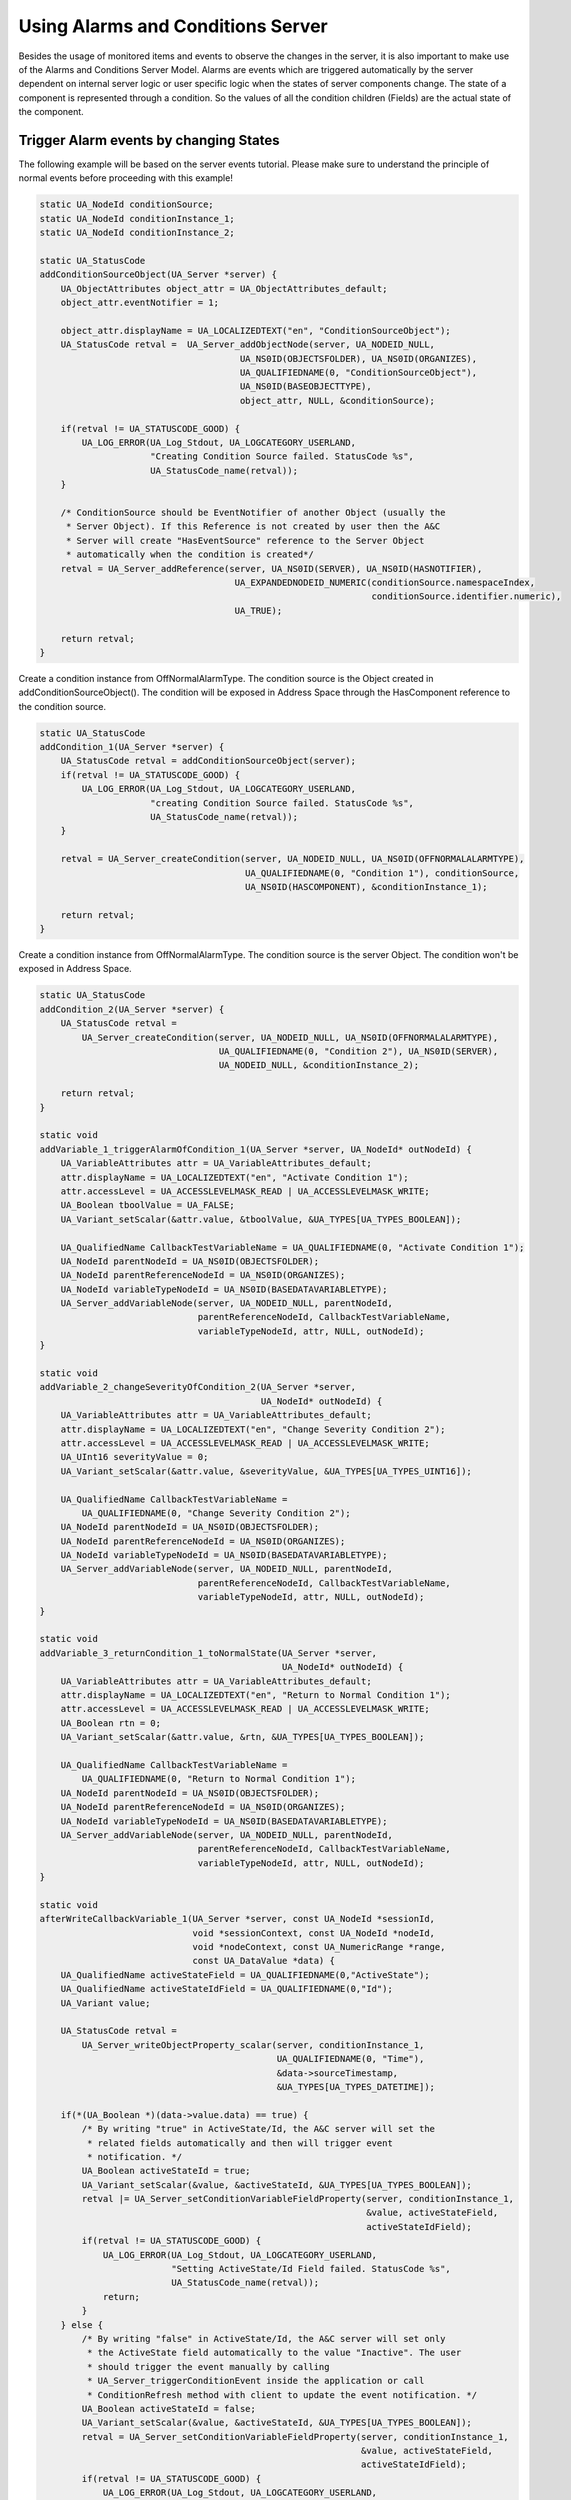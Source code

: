Using Alarms and Conditions Server
----------------------------------

Besides the usage of monitored items and events to observe the changes in the
server, it is also important to make use of the Alarms and Conditions Server
Model. Alarms are events which are triggered automatically by the server
dependent on internal server logic or user specific logic when the states of
server components change. The state of a component is represented through a
condition. So the values of all the condition children (Fields) are the
actual state of the component.

Trigger Alarm events by changing States
^^^^^^^^^^^^^^^^^^^^^^^^^^^^^^^^^^^^^^^^

The following example will be based on the server events tutorial. Please
make sure to understand the principle of normal events before proceeding with
this example!

.. code-block:: c

   
   static UA_NodeId conditionSource;
   static UA_NodeId conditionInstance_1;
   static UA_NodeId conditionInstance_2;
   
   static UA_StatusCode
   addConditionSourceObject(UA_Server *server) {
       UA_ObjectAttributes object_attr = UA_ObjectAttributes_default;
       object_attr.eventNotifier = 1;
   
       object_attr.displayName = UA_LOCALIZEDTEXT("en", "ConditionSourceObject");
       UA_StatusCode retval =  UA_Server_addObjectNode(server, UA_NODEID_NULL,
                                         UA_NS0ID(OBJECTSFOLDER), UA_NS0ID(ORGANIZES),
                                         UA_QUALIFIEDNAME(0, "ConditionSourceObject"),
                                         UA_NS0ID(BASEOBJECTTYPE),
                                         object_attr, NULL, &conditionSource);
   
       if(retval != UA_STATUSCODE_GOOD) {
           UA_LOG_ERROR(UA_Log_Stdout, UA_LOGCATEGORY_USERLAND,
                        "Creating Condition Source failed. StatusCode %s",
                        UA_StatusCode_name(retval));
       }
   
       /* ConditionSource should be EventNotifier of another Object (usually the
        * Server Object). If this Reference is not created by user then the A&C
        * Server will create "HasEventSource" reference to the Server Object
        * automatically when the condition is created*/
       retval = UA_Server_addReference(server, UA_NS0ID(SERVER), UA_NS0ID(HASNOTIFIER),
                                        UA_EXPANDEDNODEID_NUMERIC(conditionSource.namespaceIndex,
                                                                  conditionSource.identifier.numeric),
                                        UA_TRUE);
   
       return retval;
   }
   
Create a condition instance from OffNormalAlarmType. The condition source is
the Object created in addConditionSourceObject(). The condition will be
exposed in Address Space through the HasComponent reference to the condition
source.

.. code-block:: c

   static UA_StatusCode
   addCondition_1(UA_Server *server) {
       UA_StatusCode retval = addConditionSourceObject(server);
       if(retval != UA_STATUSCODE_GOOD) {
           UA_LOG_ERROR(UA_Log_Stdout, UA_LOGCATEGORY_USERLAND,
                        "creating Condition Source failed. StatusCode %s",
                        UA_StatusCode_name(retval));
       }
   
       retval = UA_Server_createCondition(server, UA_NODEID_NULL, UA_NS0ID(OFFNORMALALARMTYPE),
                                          UA_QUALIFIEDNAME(0, "Condition 1"), conditionSource,
                                          UA_NS0ID(HASCOMPONENT), &conditionInstance_1);
   
       return retval;
   }
   
Create a condition instance from OffNormalAlarmType. The condition source is
the server Object. The condition won't be exposed in Address Space.

.. code-block:: c

   static UA_StatusCode
   addCondition_2(UA_Server *server) {
       UA_StatusCode retval =
           UA_Server_createCondition(server, UA_NODEID_NULL, UA_NS0ID(OFFNORMALALARMTYPE),
                                     UA_QUALIFIEDNAME(0, "Condition 2"), UA_NS0ID(SERVER),
                                     UA_NODEID_NULL, &conditionInstance_2);
   
       return retval;
   }
   
   static void
   addVariable_1_triggerAlarmOfCondition_1(UA_Server *server, UA_NodeId* outNodeId) {
       UA_VariableAttributes attr = UA_VariableAttributes_default;
       attr.displayName = UA_LOCALIZEDTEXT("en", "Activate Condition 1");
       attr.accessLevel = UA_ACCESSLEVELMASK_READ | UA_ACCESSLEVELMASK_WRITE;
       UA_Boolean tboolValue = UA_FALSE;
       UA_Variant_setScalar(&attr.value, &tboolValue, &UA_TYPES[UA_TYPES_BOOLEAN]);
   
       UA_QualifiedName CallbackTestVariableName = UA_QUALIFIEDNAME(0, "Activate Condition 1");
       UA_NodeId parentNodeId = UA_NS0ID(OBJECTSFOLDER);
       UA_NodeId parentReferenceNodeId = UA_NS0ID(ORGANIZES);
       UA_NodeId variableTypeNodeId = UA_NS0ID(BASEDATAVARIABLETYPE);
       UA_Server_addVariableNode(server, UA_NODEID_NULL, parentNodeId,
                                 parentReferenceNodeId, CallbackTestVariableName,
                                 variableTypeNodeId, attr, NULL, outNodeId);
   }
   
   static void
   addVariable_2_changeSeverityOfCondition_2(UA_Server *server,
                                             UA_NodeId* outNodeId) {
       UA_VariableAttributes attr = UA_VariableAttributes_default;
       attr.displayName = UA_LOCALIZEDTEXT("en", "Change Severity Condition 2");
       attr.accessLevel = UA_ACCESSLEVELMASK_READ | UA_ACCESSLEVELMASK_WRITE;
       UA_UInt16 severityValue = 0;
       UA_Variant_setScalar(&attr.value, &severityValue, &UA_TYPES[UA_TYPES_UINT16]);
   
       UA_QualifiedName CallbackTestVariableName =
           UA_QUALIFIEDNAME(0, "Change Severity Condition 2");
       UA_NodeId parentNodeId = UA_NS0ID(OBJECTSFOLDER);
       UA_NodeId parentReferenceNodeId = UA_NS0ID(ORGANIZES);
       UA_NodeId variableTypeNodeId = UA_NS0ID(BASEDATAVARIABLETYPE);
       UA_Server_addVariableNode(server, UA_NODEID_NULL, parentNodeId,
                                 parentReferenceNodeId, CallbackTestVariableName,
                                 variableTypeNodeId, attr, NULL, outNodeId);
   }
   
   static void
   addVariable_3_returnCondition_1_toNormalState(UA_Server *server,
                                                 UA_NodeId* outNodeId) {
       UA_VariableAttributes attr = UA_VariableAttributes_default;
       attr.displayName = UA_LOCALIZEDTEXT("en", "Return to Normal Condition 1");
       attr.accessLevel = UA_ACCESSLEVELMASK_READ | UA_ACCESSLEVELMASK_WRITE;
       UA_Boolean rtn = 0;
       UA_Variant_setScalar(&attr.value, &rtn, &UA_TYPES[UA_TYPES_BOOLEAN]);
   
       UA_QualifiedName CallbackTestVariableName =
           UA_QUALIFIEDNAME(0, "Return to Normal Condition 1");
       UA_NodeId parentNodeId = UA_NS0ID(OBJECTSFOLDER);
       UA_NodeId parentReferenceNodeId = UA_NS0ID(ORGANIZES);
       UA_NodeId variableTypeNodeId = UA_NS0ID(BASEDATAVARIABLETYPE);
       UA_Server_addVariableNode(server, UA_NODEID_NULL, parentNodeId,
                                 parentReferenceNodeId, CallbackTestVariableName,
                                 variableTypeNodeId, attr, NULL, outNodeId);
   }
   
   static void
   afterWriteCallbackVariable_1(UA_Server *server, const UA_NodeId *sessionId,
                                void *sessionContext, const UA_NodeId *nodeId,
                                void *nodeContext, const UA_NumericRange *range,
                                const UA_DataValue *data) {
       UA_QualifiedName activeStateField = UA_QUALIFIEDNAME(0,"ActiveState");
       UA_QualifiedName activeStateIdField = UA_QUALIFIEDNAME(0,"Id");
       UA_Variant value;
   
       UA_StatusCode retval =
           UA_Server_writeObjectProperty_scalar(server, conditionInstance_1,
                                                UA_QUALIFIEDNAME(0, "Time"),
                                                &data->sourceTimestamp,
                                                &UA_TYPES[UA_TYPES_DATETIME]);
   
       if(*(UA_Boolean *)(data->value.data) == true) {
           /* By writing "true" in ActiveState/Id, the A&C server will set the
            * related fields automatically and then will trigger event
            * notification. */
           UA_Boolean activeStateId = true;
           UA_Variant_setScalar(&value, &activeStateId, &UA_TYPES[UA_TYPES_BOOLEAN]);
           retval |= UA_Server_setConditionVariableFieldProperty(server, conditionInstance_1,
                                                                 &value, activeStateField,
                                                                 activeStateIdField);
           if(retval != UA_STATUSCODE_GOOD) {
               UA_LOG_ERROR(UA_Log_Stdout, UA_LOGCATEGORY_USERLAND,
                            "Setting ActiveState/Id Field failed. StatusCode %s",
                            UA_StatusCode_name(retval));
               return;
           }
       } else {
           /* By writing "false" in ActiveState/Id, the A&C server will set only
            * the ActiveState field automatically to the value "Inactive". The user
            * should trigger the event manually by calling
            * UA_Server_triggerConditionEvent inside the application or call
            * ConditionRefresh method with client to update the event notification. */
           UA_Boolean activeStateId = false;
           UA_Variant_setScalar(&value, &activeStateId, &UA_TYPES[UA_TYPES_BOOLEAN]);
           retval = UA_Server_setConditionVariableFieldProperty(server, conditionInstance_1,
                                                                &value, activeStateField,
                                                                activeStateIdField);
           if(retval != UA_STATUSCODE_GOOD) {
               UA_LOG_ERROR(UA_Log_Stdout, UA_LOGCATEGORY_USERLAND,
                            "Setting ActiveState/Id Field failed. StatusCode %s",
                            UA_StatusCode_name(retval));
               return;
           }
   
           retval = UA_Server_triggerConditionEvent(server, conditionInstance_1,
                                                    conditionSource, NULL);
           if(retval != UA_STATUSCODE_GOOD) {
               UA_LOG_WARNING(UA_Log_Stdout, UA_LOGCATEGORY_USERLAND,
                              "Triggering condition event failed. StatusCode %s",
                              UA_StatusCode_name(retval));
               return;
           }
       }
   }
   
The callback only changes the severity field of the condition 2. The severity
field is of ConditionVariableType, so changes in it triggers an event
notification automatically by the server.

.. code-block:: c

   static void
   afterWriteCallbackVariable_2(UA_Server *server, const UA_NodeId *sessionId,
                                void *sessionContext, const UA_NodeId *nodeId,
                                void *nodeContext, const UA_NumericRange *range,
                                const UA_DataValue *data) {
      /* Another way to set fields of conditions */
       UA_Server_writeObjectProperty_scalar(server, conditionInstance_2,
                                            UA_QUALIFIEDNAME(0, "Severity"),
                                            (UA_UInt16 *)data->value.data,
                                            &UA_TYPES[UA_TYPES_UINT16]);
   }
   
RTN = return to normal.

Retain will be set to false, thus no events will be generated for condition 1
(although EnabledState/=true). To set Retain to true again, the disable and
enable methods should be called respectively.

.. code-block:: c

   static void
   afterWriteCallbackVariable_3(UA_Server *server,
                  const UA_NodeId *sessionId, void *sessionContext,
                  const UA_NodeId *nodeId, void *nodeContext,
                  const UA_NumericRange *range, const UA_DataValue *data) {
   
       //UA_QualifiedName enabledStateField = UA_QUALIFIEDNAME(0,"EnabledState");
       UA_QualifiedName ackedStateField = UA_QUALIFIEDNAME(0,"AckedState");
       UA_QualifiedName confirmedStateField = UA_QUALIFIEDNAME(0,"ConfirmedState");
       UA_QualifiedName activeStateField = UA_QUALIFIEDNAME(0,"ActiveState");
       UA_QualifiedName severityField = UA_QUALIFIEDNAME(0,"Severity");
       UA_QualifiedName messageField = UA_QUALIFIEDNAME(0,"Message");
       UA_QualifiedName commentField = UA_QUALIFIEDNAME(0,"Comment");
       UA_QualifiedName retainField = UA_QUALIFIEDNAME(0,"Retain");
       UA_QualifiedName idField = UA_QUALIFIEDNAME(0,"Id");
   
       UA_StatusCode retval =
           UA_Server_writeObjectProperty_scalar(server, conditionInstance_1,
                                                UA_QUALIFIEDNAME(0, "Time"),
                                                &data->serverTimestamp,
                                                &UA_TYPES[UA_TYPES_DATETIME]);
       UA_Variant value;
       UA_Boolean idValue = false;
       UA_Variant_setScalar(&value, &idValue, &UA_TYPES[UA_TYPES_BOOLEAN]);
       retval |= UA_Server_setConditionVariableFieldProperty(server, conditionInstance_1,
                                                             &value, activeStateField,
                                                             idField);
       if(retval != UA_STATUSCODE_GOOD) {
           UA_LOG_ERROR(UA_Log_Stdout, UA_LOGCATEGORY_USERLAND,
                        "Setting ActiveState/Id Field failed. StatusCode %s",
                        UA_StatusCode_name(retval));
           return;
       }
   
       retval = UA_Server_setConditionVariableFieldProperty(server, conditionInstance_1,
                                                            &value, ackedStateField,
                                                            idField);
       if(retval != UA_STATUSCODE_GOOD) {
           UA_LOG_ERROR(UA_Log_Stdout, UA_LOGCATEGORY_USERLAND,
                        "Setting AckedState/Id Field failed. StatusCode %s",
                        UA_StatusCode_name(retval));
           return;
       }
   
       retval = UA_Server_setConditionVariableFieldProperty(server, conditionInstance_1,
                                                            &value, confirmedStateField,
                                                            idField);
       if(retval != UA_STATUSCODE_GOOD) {
           UA_LOG_ERROR(UA_Log_Stdout, UA_LOGCATEGORY_USERLAND,
                        "Setting ConfirmedState/Id Field failed. StatusCode %s",
                        UA_StatusCode_name(retval));
           return;
       }
   
       UA_UInt16 severityValue = 100;
       UA_Variant_setScalar(&value, &severityValue, &UA_TYPES[UA_TYPES_UINT16]);
       retval = UA_Server_setConditionField(server, conditionInstance_1,
                                            &value, severityField);
       if(retval != UA_STATUSCODE_GOOD) {
           UA_LOG_ERROR(UA_Log_Stdout, UA_LOGCATEGORY_USERLAND,
                        "Setting Severity Field failed. StatusCode %s",
                        UA_StatusCode_name(retval));
           return;
       }
   
       UA_LocalizedText messageValue =
           UA_LOCALIZEDTEXT("en", "Condition returned to normal state");
       UA_Variant_setScalar(&value, &messageValue, &UA_TYPES[UA_TYPES_LOCALIZEDTEXT]);
       retval = UA_Server_setConditionField(server, conditionInstance_1,
                                            &value, messageField);
       if(retval != UA_STATUSCODE_GOOD) {
           UA_LOG_ERROR(UA_Log_Stdout, UA_LOGCATEGORY_USERLAND,
                        "Setting Message Field failed. StatusCode %s",
                        UA_StatusCode_name(retval));
           return;
       }
   
       UA_LocalizedText commentValue = UA_LOCALIZEDTEXT("en", "Normal State");
       UA_Variant_setScalar(&value, &commentValue, &UA_TYPES[UA_TYPES_LOCALIZEDTEXT]);
       retval = UA_Server_setConditionField(server, conditionInstance_1,
                                            &value, commentField);
       if(retval != UA_STATUSCODE_GOOD) {
           UA_LOG_ERROR(UA_Log_Stdout, UA_LOGCATEGORY_USERLAND,
                        "Setting Comment Field failed. StatusCode %s",
                        UA_StatusCode_name(retval));
           return;
       }
   
       UA_Boolean retainValue = false;
       UA_Variant_setScalar(&value, &retainValue, &UA_TYPES[UA_TYPES_BOOLEAN]);
       retval = UA_Server_setConditionField(server, conditionInstance_1,
                                            &value, retainField);
       if(retval != UA_STATUSCODE_GOOD) {
           UA_LOG_ERROR(UA_Log_Stdout, UA_LOGCATEGORY_USERLAND,
                        "Setting Retain Field failed. StatusCode %s",
                        UA_StatusCode_name(retval));
           return;
       }
   
       retval = UA_Server_triggerConditionEvent(server, conditionInstance_1,
                                                conditionSource, NULL);
       if (retval != UA_STATUSCODE_GOOD) {
        UA_LOG_WARNING(UA_Log_Stdout, UA_LOGCATEGORY_USERLAND,
                       "Triggering condition event failed. StatusCode %s",
                       UA_StatusCode_name(retval));
        return;
       }
   }
   
   static UA_StatusCode
   enteringEnabledStateCallback(UA_Server *server, const UA_NodeId *condition) {
       UA_Boolean retain = true;
       return UA_Server_writeObjectProperty_scalar(server, *condition,
                                                   UA_QUALIFIEDNAME(0, "Retain"),
                                                   &retain,
                                                   &UA_TYPES[UA_TYPES_BOOLEAN]);
   }
   
This is user specific function which will be called upon acknowledging an
alarm notification. In this example we will set the Alarm to Inactive state.
The server is responsible of setting standard fields related to Acknowledge
Method and triggering the alarm notification.

.. code-block:: c

   static UA_StatusCode
   enteringAckedStateCallback(UA_Server *server, const UA_NodeId *condition) {
       /* deactivate Alarm when acknowledging*/
       UA_Boolean activeStateId = false;
       UA_Variant value;
       UA_QualifiedName activeStateField = UA_QUALIFIEDNAME(0,"ActiveState");
       UA_QualifiedName activeStateIdField = UA_QUALIFIEDNAME(0,"Id");
   
       UA_Variant_setScalar(&value, &activeStateId, &UA_TYPES[UA_TYPES_BOOLEAN]);
       UA_StatusCode retval =
           UA_Server_setConditionVariableFieldProperty(server, *condition,
                                                       &value, activeStateField,
                                                       activeStateIdField);
   
       if(retval != UA_STATUSCODE_GOOD) {
           UA_LOG_ERROR(UA_Log_Stdout, UA_LOGCATEGORY_USERLAND,
                        "Setting ActiveState/Id Field failed. StatusCode %s",
                        UA_StatusCode_name(retval));
       }
   
       return retval;
   }
   
   static UA_StatusCode
   enteringConfirmedStateCallback(UA_Server *server, const UA_NodeId *condition) {
       /* Deactivate Alarm and put it out of the interesting state (by writing
        * false to Retain field) when confirming*/
       UA_Boolean activeStateId = false;
       UA_Boolean retain = false;
       UA_Variant value;
       UA_QualifiedName activeStateField = UA_QUALIFIEDNAME(0,"ActiveState");
       UA_QualifiedName activeStateIdField = UA_QUALIFIEDNAME(0,"Id");
       UA_QualifiedName retainField = UA_QUALIFIEDNAME(0,"Retain");
   
       UA_Variant_setScalar(&value, &activeStateId, &UA_TYPES[UA_TYPES_BOOLEAN]);
       UA_StatusCode retval =
           UA_Server_setConditionVariableFieldProperty(server, *condition,
                                                       &value, activeStateField,
                                                       activeStateIdField);
       if(retval != UA_STATUSCODE_GOOD) {
           UA_LOG_ERROR(UA_Log_Stdout, UA_LOGCATEGORY_USERLAND,
                        "Setting ActiveState/Id Field failed. StatusCode %s",
                        UA_StatusCode_name(retval));
           return retval;
       }
   
       UA_Variant_setScalar(&value, &retain, &UA_TYPES[UA_TYPES_BOOLEAN]);
       retval = UA_Server_setConditionField(server, *condition,
                                            &value, retainField);
       if(retval != UA_STATUSCODE_GOOD) {
           UA_LOG_ERROR(UA_Log_Stdout, UA_LOGCATEGORY_USERLAND,
                        "Setting ActiveState/Id Field failed. StatusCode %s",
                        UA_StatusCode_name(retval));
       }
   
       return retval;
   }
   
   static UA_StatusCode
   setUpEnvironment(UA_Server *server) {
       UA_NodeId variable_1;
       UA_NodeId variable_2;
       UA_NodeId variable_3;
       UA_ValueCallback callback;
       callback.onRead = NULL;
   
       /* Exposed condition 1. We will add to it user specific callbacks when
        * entering enabled state, when acknowledging and when confirming. */
       UA_StatusCode retval = addCondition_1(server);
       if(retval != UA_STATUSCODE_GOOD) {
           UA_LOG_ERROR(UA_Log_Stdout, UA_LOGCATEGORY_USERLAND,
                        "adding condition 1 failed. StatusCode %s",
                        UA_StatusCode_name(retval));
           return retval;
       }
   
       UA_TwoStateVariableChangeCallback userSpecificCallback = enteringEnabledStateCallback;
       retval = UA_Server_setConditionTwoStateVariableCallback(server, conditionInstance_1,
                                                               conditionSource, false,
                                                               userSpecificCallback,
                                                               UA_ENTERING_ENABLEDSTATE);
       if(retval != UA_STATUSCODE_GOOD) {
           UA_LOG_ERROR(UA_Log_Stdout, UA_LOGCATEGORY_USERLAND,
                        "adding entering enabled state callback failed. StatusCode %s",
                        UA_StatusCode_name(retval));
           return retval;
       }
   
       userSpecificCallback = enteringAckedStateCallback;
       retval = UA_Server_setConditionTwoStateVariableCallback(server, conditionInstance_1,
                                                               conditionSource, false,
                                                               userSpecificCallback,
                                                               UA_ENTERING_ACKEDSTATE);
       if(retval != UA_STATUSCODE_GOOD) {
           UA_LOG_ERROR(UA_Log_Stdout, UA_LOGCATEGORY_USERLAND,
                        "adding entering acked state callback failed. StatusCode %s",
                        UA_StatusCode_name(retval));
           return retval;
       }
   
       userSpecificCallback = enteringConfirmedStateCallback;
       retval = UA_Server_setConditionTwoStateVariableCallback(server, conditionInstance_1,
                                                               conditionSource, false,
                                                               userSpecificCallback,
                                                               UA_ENTERING_CONFIRMEDSTATE);
       if(retval != UA_STATUSCODE_GOOD) {
           UA_LOG_ERROR(UA_Log_Stdout, UA_LOGCATEGORY_USERLAND,
                        "adding entering confirmed state callback failed. StatusCode %s",
                        UA_StatusCode_name(retval));
           return retval;
       }
   
       /* Unexposed condition 2. No user specific callbacks, so the server will
        * behave in a standard manner upon entering enabled state, acknowledging
        * and confirming. We will set Retain field to true and enable the condition
        * so we can receive event notifications (we cannot call enable method on
        * unexposed condition using a client like UaExpert or Softing). */
       retval = addCondition_2(server);
       if(retval != UA_STATUSCODE_GOOD) {
           UA_LOG_ERROR(UA_Log_Stdout, UA_LOGCATEGORY_USERLAND,
                        "adding condition 2 failed. StatusCode %s",
                        UA_StatusCode_name(retval));
           return retval;
       }
   
       UA_Boolean retain = UA_TRUE;
       UA_Server_writeObjectProperty_scalar(server, conditionInstance_2,
                                            UA_QUALIFIEDNAME(0, "Retain"),
                                            &retain, &UA_TYPES[UA_TYPES_BOOLEAN]);
   
       UA_Variant value;
       UA_Boolean enabledStateId = true;
       UA_QualifiedName enabledStateField = UA_QUALIFIEDNAME(0,"EnabledState");
       UA_QualifiedName enabledStateIdField = UA_QUALIFIEDNAME(0,"Id");
       UA_Variant_setScalar(&value, &enabledStateId, &UA_TYPES[UA_TYPES_BOOLEAN]);
       retval = UA_Server_setConditionVariableFieldProperty(server, conditionInstance_2,
                                                            &value, enabledStateField,
                                                            enabledStateIdField);
   
       if(retval != UA_STATUSCODE_GOOD) {
           UA_LOG_ERROR(UA_Log_Stdout, UA_LOGCATEGORY_USERLAND,
                        "Setting EnabledState/Id Field failed. StatusCode %s",
                        UA_StatusCode_name(retval));
           return retval;
       }
   
   
       /* Add 3 variables to trigger condition events */
       addVariable_1_triggerAlarmOfCondition_1(server, &variable_1);
   
       callback.onWrite = afterWriteCallbackVariable_1;
       retval = UA_Server_setVariableNode_valueCallback(server, variable_1, callback);
       if(retval != UA_STATUSCODE_GOOD) {
           UA_LOG_ERROR(UA_Log_Stdout, UA_LOGCATEGORY_USERLAND,
                        "Setting variable 1 Callback failed. StatusCode %s",
                        UA_StatusCode_name(retval));
           return retval;
       }
   
       /* Severity can change internally also when the condition disabled and
        * retain is false. However, in this case no events will be generated. */
       addVariable_2_changeSeverityOfCondition_2(server, &variable_2);
   
       callback.onWrite = afterWriteCallbackVariable_2;
       retval = UA_Server_setVariableNode_valueCallback(server, variable_2, callback);
       if(retval != UA_STATUSCODE_GOOD) {
           UA_LOG_ERROR(UA_Log_Stdout, UA_LOGCATEGORY_USERLAND,
                        "Setting variable 2 Callback failed. StatusCode %s",
                        UA_StatusCode_name(retval));
           return retval;
       }
   
       addVariable_3_returnCondition_1_toNormalState(server, &variable_3);
   
       callback.onWrite = afterWriteCallbackVariable_3;
       retval = UA_Server_setVariableNode_valueCallback(server, variable_3, callback);
       if(retval != UA_STATUSCODE_GOOD) {
           UA_LOG_ERROR(UA_Log_Stdout, UA_LOGCATEGORY_USERLAND,
                        "Setting variable 3 Callback failed. StatusCode %s",
                        UA_StatusCode_name(retval));
       }
   
       return retval;
   }
   
It follows the main server code, making use of the above definitions.

.. code-block:: c

   
   int main (void) {
       UA_Server *server = UA_Server_new();
   
       setUpEnvironment(server);
   
       UA_Server_runUntilInterrupt(server);
       UA_Server_delete(server);
       return 0;
   }
